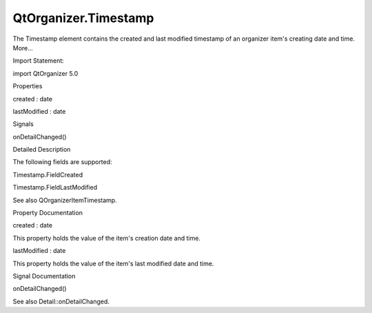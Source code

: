 QtOrganizer.Timestamp
=====================

.. raw:: html

   <p>

The Timestamp element contains the created and last modified timestamp
of an organizer item's creating date and time. More...

.. raw:: html

   </p>

.. raw:: html

   <!-- @@@Timestamp -->

.. raw:: html

   <table class="alignedsummary">

.. raw:: html

   <tr>

.. raw:: html

   <td class="memItemLeft rightAlign topAlign">

Import Statement:

.. raw:: html

   </td>

.. raw:: html

   <td class="memItemRight bottomAlign">

import QtOrganizer 5.0

.. raw:: html

   </td>

.. raw:: html

   </tr>

.. raw:: html

   </table>

.. raw:: html

   <ul>

.. raw:: html

   </ul>

.. raw:: html

   <h2 id="properties">

Properties

.. raw:: html

   </h2>

.. raw:: html

   <ul>

.. raw:: html

   <li class="fn">

created : date

.. raw:: html

   </li>

.. raw:: html

   <li class="fn">

lastModified : date

.. raw:: html

   </li>

.. raw:: html

   </ul>

.. raw:: html

   <h2 id="signals">

Signals

.. raw:: html

   </h2>

.. raw:: html

   <ul>

.. raw:: html

   <li class="fn">

onDetailChanged()

.. raw:: html

   </li>

.. raw:: html

   </ul>

.. raw:: html

   <!-- $$$Timestamp-description -->

.. raw:: html

   <h2 id="details">

Detailed Description

.. raw:: html

   </h2>

.. raw:: html

   </p>

.. raw:: html

   <p>

The following fields are supported:

.. raw:: html

   </p>

.. raw:: html

   <ul>

.. raw:: html

   <li>

Timestamp.FieldCreated

.. raw:: html

   </li>

.. raw:: html

   <li>

Timestamp.FieldLastModified

.. raw:: html

   </li>

.. raw:: html

   </ul>

.. raw:: html

   <p>

See also QOrganizerItemTimestamp.

.. raw:: html

   </p>

.. raw:: html

   <!-- @@@Timestamp -->

.. raw:: html

   <h2>

Property Documentation

.. raw:: html

   </h2>

.. raw:: html

   <!-- $$$created -->

.. raw:: html

   <table class="qmlname">

.. raw:: html

   <tr valign="top" id="created-prop">

.. raw:: html

   <td class="tblQmlPropNode">

.. raw:: html

   <p>

created : date

.. raw:: html

   </p>

.. raw:: html

   </td>

.. raw:: html

   </tr>

.. raw:: html

   </table>

.. raw:: html

   <p>

This property holds the value of the item's creation date and time.

.. raw:: html

   </p>

.. raw:: html

   <!-- @@@created -->

.. raw:: html

   <table class="qmlname">

.. raw:: html

   <tr valign="top" id="lastModified-prop">

.. raw:: html

   <td class="tblQmlPropNode">

.. raw:: html

   <p>

lastModified : date

.. raw:: html

   </p>

.. raw:: html

   </td>

.. raw:: html

   </tr>

.. raw:: html

   </table>

.. raw:: html

   <p>

This property holds the value of the item's last modified date and time.

.. raw:: html

   </p>

.. raw:: html

   <!-- @@@lastModified -->

.. raw:: html

   <h2>

Signal Documentation

.. raw:: html

   </h2>

.. raw:: html

   <!-- $$$onDetailChanged -->

.. raw:: html

   <table class="qmlname">

.. raw:: html

   <tr valign="top" id="onDetailChanged-signal">

.. raw:: html

   <td class="tblQmlFuncNode">

.. raw:: html

   <p>

onDetailChanged()

.. raw:: html

   </p>

.. raw:: html

   </td>

.. raw:: html

   </tr>

.. raw:: html

   </table>

.. raw:: html

   <p>

See also Detail::onDetailChanged.

.. raw:: html

   </p>

.. raw:: html

   <!-- @@@onDetailChanged -->


